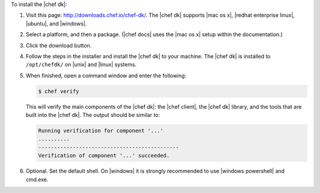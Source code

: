 .. The contents of this file may be included in multiple topics (using the includes directive).
.. The contents of this file should be modified in a way that preserves its ability to appear in multiple topics. 

To install the |chef dk|:

#. Visit this page: http://downloads.chef.io/chef-dk/. The |chef dk| supports |mac os x|, |redhat enterprise linux|, |ubuntu|, and |windows|.
#. Select a platform, and then a package. (|chef docs| uses the |mac os x| setup within the documentation.)
#. Click the download button.
#. Follow the steps in the installer and install the |chef dk| to your machine. The |chef dk| is installed to ``/opt/chefdk/`` on |unix| and |linux| systems. 
#. When finished, open a command window and enter the following:

   .. code-block:: bash
   
      $ chef verify
   
   This will verify the main components of the |chef dk|: the |chef client|, the |chef dk| library, and the tools that are built into the |chef dk|. The output should be similar to:
   
   .. code-block:: bash

      Running verification for component '...'
      ..........
      ---------------------------------------------
      Verification of component '...' succeeded.

#. Optional. Set the default shell. On |windows| it is strongly recommended to use |windows powershell| and cmd.exe.